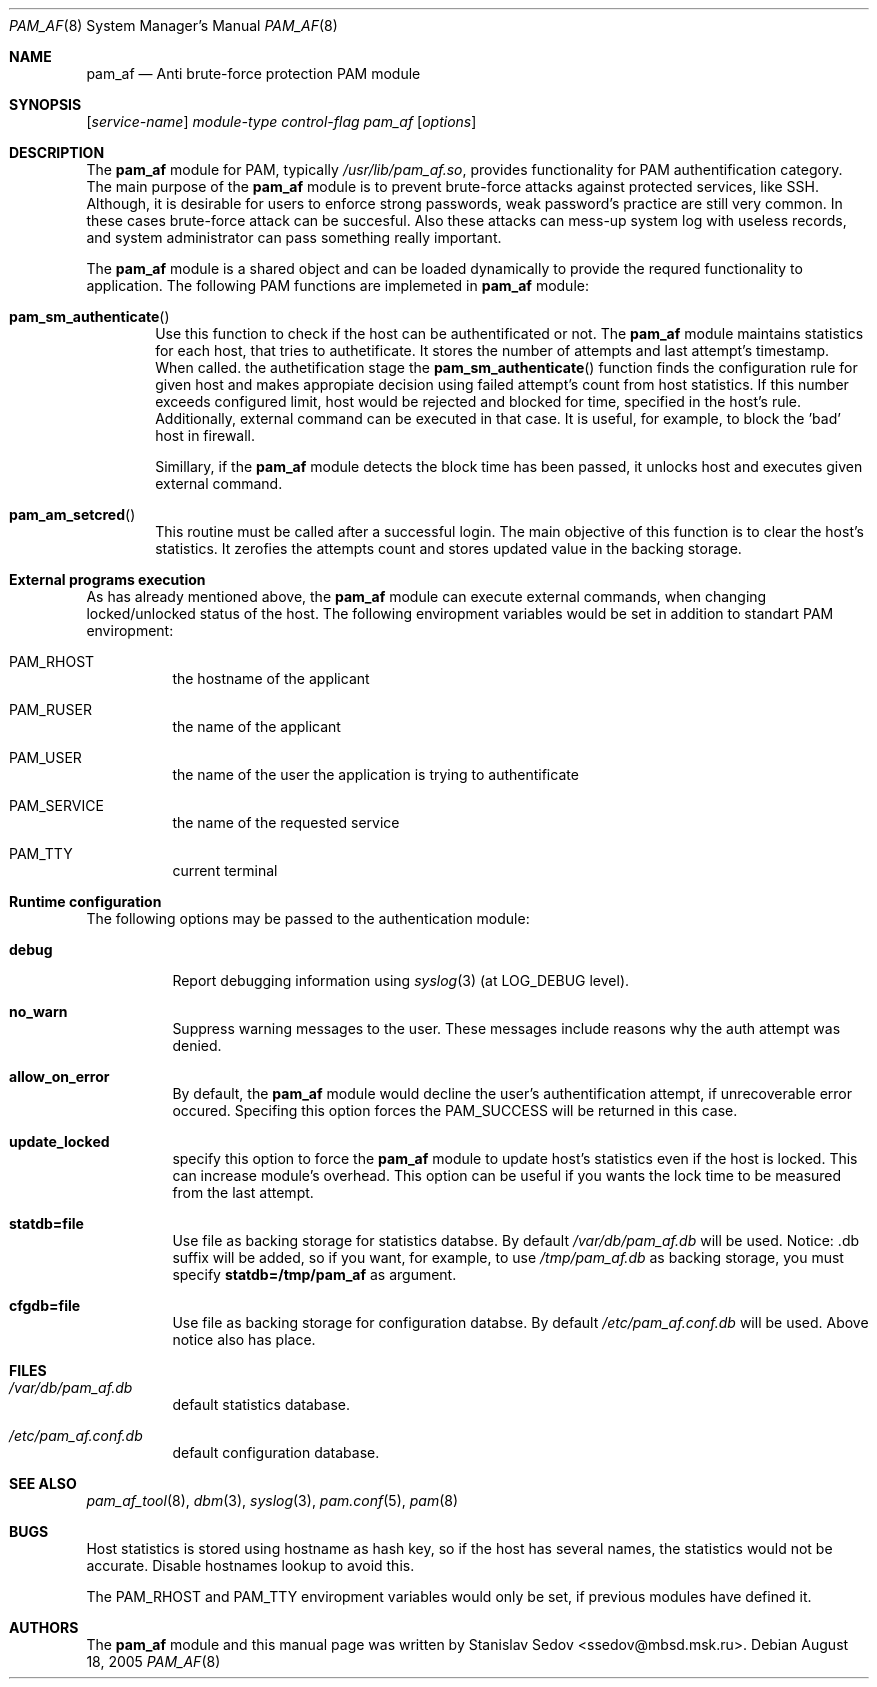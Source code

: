 .\" Copyright (c) 2005 Stanislav Sedov <ssedov@mbsd.msk.ru>
.\" Copyright (c) 2005 MBSD labs
.\" Copyright (c) 2005 by 310.ru [Tridesyatoe], Moscow, Russian Federation
.\" All rights reserved.
.\"
.\" Redistribution and use in source and binary forms, with or without
.\" modification, are permitted provided that the following conditions
.\" are met:
.\" 1. Redistributions of source code must retain the above copyright
.\"    notice, this list of conditions and the following disclaimer.
.\" 2. Redistributions in binary form must reproduce the above copyright
.\"    notice, this list of conditions and the following disclaimer in the
.\"    documentation and/or other materials provided with the distribution.
.\"
.\" THIS SOFTWARE IS PROVIDED BY THE AUTHOR AND CONTRIBUTORS ``AS IS'' AND
.\" ANY EXPRESS OR IMPLIED WARRANTIES, INCLUDING, BUT NOT LIMITED TO, THE
.\" IMPLIED WARRANTIES OF MERCHANTABILITY AND FITNESS FOR A PARTICULAR PURPOSE
.\" ARE DISCLAIMED.  IN NO EVENT SHALL THE AUTHOR OR CONTRIBUTORS BE LIABLE
.\" FOR ANY DIRECT, INDIRECT, INCIDENTAL, SPECIAL, EXEMPLARY, OR CONSEQUENTIAL
.\" DAMAGES (INCLUDING, BUT NOT LIMITED TO, PROCUREMENT OF SUBSTITUTE GOODS
.\" OR SERVICES; LOSS OF USE, DATA, OR PROFITS; OR BUSINESS INTERRUPTION)
.\" HOWEVER CAUSED AND ON ANY THEORY OF LIABILITY, WHETHER IN CONTRACT, STRICT
.\" LIABILITY, OR TORT (INCLUDING NEGLIGENCE OR OTHERWISE) ARISING IN ANY WAY
.\" OUT OF THE USE OF THIS SOFTWARE, EVEN IF ADVISED OF THE POSSIBILITY OF
.\" SUCH DAMAGE.
.\"
.\" $Id: pam_af.8,v 1.5 2005/08/27 15:17:34 stas Exp $
.\"
.Dd August 18, 2005
.Dt PAM_AF 8
.Os
.Sh NAME
.Nm pam_af
.Nd Anti brute-force protection PAM module
.Sh SYNOPSIS
.Op Ar service-name
.Ar module-type
.Ar control-flag
.Pa pam_af
.Op Ar options
.Sh DESCRIPTION
The
.Nm
module for PAM, typically
.Pa /usr/lib/pam_af.so ,
provides functionality for PAM authentification category. The main purpose of
the
.Nm
module is to prevent brute-force attacks against protected services, like
SSH. Although, it is desirable for users to enforce strong passwords, weak
password's practice are still very common. In these cases brute-force attack
can be succesful. Also these attacks can mess-up system log with useless
records, and system administrator can pass something really important.
.Pp
The
.Nm
module is a shared object and can be loaded dynamically to provide the requred
functionality to application. The following PAM functions are implemeted in
.Nm
module:
.Bl -inset -offset indent
.It Fn pam_sm_authenticate
Use this function to check if the host can be authentificated or not. The
.Nm
module maintains statistics for each host, that tries to authetificate. It
stores the number of attempts and last attempt's timestamp. When called. the
authetification stage the
.Fn pam_sm_authenticate
function finds the configuration rule for given host and makes appropiate
decision using failed attempt's count from host statistics. If this
number exceeds configured limit, host would be rejected and blocked for time,
specified in the host's rule. Additionally, external command can be executed
in that case. It is useful, for example, to block the 'bad' host in
firewall.
.Pp
Simillary, if the
.Nm
module detects the block time has been passed, it unlocks host and executes
given external command.
.It Fn pam_am_setcred
This routine must be called after a successful login. The main objective of
this function is to clear the host's statistics. It zerofies the attempts count
and stores updated value in the backing storage.
.El
.Pp
.Sh External programs execution
As has already mentioned above, the
.Nm
module can execute external commands, when changing locked/unlocked status of
the host. The following enviropment variables would be set in addition to
standart PAM enviropment:
.Bl -tag -width indent
.It Ev PAM_RHOST
the hostname of the applicant
.It Ev PAM_RUSER
the name of the applicant
.It Ev PAM_USER
the name of the user the application is trying to authentificate
.It Ev PAM_SERVICE
the name of the requested service
.It Ev PAM_TTY
current terminal
.El
.Pp
.Sh Runtime configuration
The following options may be passed to the authentication module:
.Bl -tag -width indent
.It Cm debug
Report debugging information using
.Xr syslog 3
(at
.Dv LOG_DEBUG
level).
.It Cm no_warn
Suppress warning messages to the user. These messages include reasons why
the auth attempt was denied.
.It Cm allow_on_error
By default, the
.Nm
module would decline the user's authentification attempt, if unrecoverable
error occured. Specifing this option forces the PAM_SUCCESS will be returned
in this case.
.It Cm update_locked
specify this option to force the
.Nm
module to update host's statistics even if the host is locked. This can
increase module's overhead. This option can be useful if you wants the lock
time to be measured from the last attempt.
.It Cm statdb=file
Use file as backing storage for statistics databse. By default
.Pa /var/db/pam_af.db
will be used. Notice: .db suffix will be added, so if you want,
for example, to use
.Pa /tmp/pam_af.db
as backing storage, you must specify
.Cm statdb=/tmp/pam_af
as argument.
.It Cm cfgdb=file
Use file as backing storage for configuration databse. By default
.Pa /etc/pam_af.conf.db
will be used. Above notice also has place.
.El
.Sh FILES
.Bl -tag -width indent
.It Pa /var/db/pam_af.db
default statistics database.
.It Pa /etc/pam_af.conf.db
default configuration database.
.El
.Sh SEE ALSO
.Xr pam_af_tool 8 ,
.Xr dbm 3 ,
.Xr syslog 3 ,
.Xr pam.conf 5 ,
.Xr pam 8
.Sh BUGS
Host statistics is stored using hostname as hash key, so if the host has
several names, the statistics would not be accurate. Disable hostnames lookup
to avoid this.
.Pp
The PAM_RHOST and PAM_TTY enviropment variables would only be set, if previous
modules have defined it.
.Sh AUTHORS
The
.Nm
module and this manual page was written by
.An Stanislav Sedov Aq ssedov@mbsd.msk.ru .
